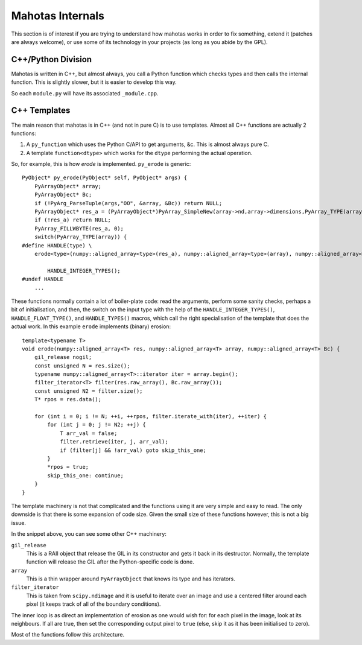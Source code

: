 =================
Mahotas Internals
=================

This section is of interest if you are trying to understand how mahotas works
in order to fix something, extend it (patches are always welcome), or use some
of its technology in your projects (as long as you abide by the GPL).

C++/Python Division
-------------------

Mahotas is written in C++, but almost always, you call a Python function which
checks types and then calls the internal function. This is slightly slower, but
it is easier to develop this way.

So each ``module.py`` will have its associated ``_module.cpp``.

C++ Templates
-------------

The main reason that mahotas is in C++ (and not in pure C) is to use templates.
Almost all C++ functions are actually 2 functions:

1. A ``py_function`` which uses the Python C/API to get arguments, &c. This is
   almost always pure C.
2. A template ``function<dtype>`` which works for the ``dtype`` performing the
   actual operation.

So, for example, this is how *erode* is implemented. ``py_erode`` is generic::

    PyObject* py_erode(PyObject* self, PyObject* args) {
        PyArrayObject* array;
        PyArrayObject* Bc;
        if (!PyArg_ParseTuple(args,"OO", &array, &Bc)) return NULL;
        PyArrayObject* res_a = (PyArrayObject*)PyArray_SimpleNew(array->nd,array->dimensions,PyArray_TYPE(array));
        if (!res_a) return NULL;
        PyArray_FILLWBYTE(res_a, 0);
        switch(PyArray_TYPE(array)) {
    #define HANDLE(type) \
        erode<type>(numpy::aligned_array<type>(res_a), numpy::aligned_array<type>(array), numpy::aligned_array<type>(Bc));\

            HANDLE_INTEGER_TYPES();
    #undef HANDLE
        ...


These functions normally contain a lot of boiler-plate code: read the
arguments, perform some sanity checks, perhaps a bit of initialisation, and
then, the switch on the input type with the help of the
``HANDLE_INTEGER_TYPES()``, ``HANDLE_FLOAT_TYPE()``, and ``HANDLE_TYPES()``
macros, which call the right specialisation of the template that does the
actual work. In this example ``erode`` implements (binary) erosion:: 

    template<typename T>
    void erode(numpy::aligned_array<T> res, numpy::aligned_array<T> array, numpy::aligned_array<T> Bc) {
        gil_release nogil;
        const unsigned N = res.size();
        typename numpy::aligned_array<T>::iterator iter = array.begin();
        filter_iterator<T> filter(res.raw_array(), Bc.raw_array());
        const unsigned N2 = filter.size();
        T* rpos = res.data();

        for (int i = 0; i != N; ++i, ++rpos, filter.iterate_with(iter), ++iter) {
            for (int j = 0; j != N2; ++j) {
                T arr_val = false;
                filter.retrieve(iter, j, arr_val);
                if (filter[j] && !arr_val) goto skip_this_one;
            }
            *rpos = true;
            skip_this_one: continue;
        }
    }

The template machinery is not that complicated and the functions using it are
very simple and easy to read. The only downside is that there is some expansion
of code size. Given the small size of these functions however, this is not a
big issue.

In the snippet above, you can see some other C++ machinery:

``gil_release``
    This is a RAII object that release the GIL in its constructor and gets it
    back in its destructor. Normally, the template function will release the
    GIL after the Python-specific code is done.
``array``
    This is a thin wrapper around ``PyArrayObject`` that knows its type and has
    iterators.
``filter_iterator``
    This is taken from ``scipy.ndimage`` and it is useful to iterate over an
    image and use a centered filter around each pixel (it keeps track of all of
    the boundary conditions).

The inner loop is as direct an implementation of erosion as one would wish for:
for each pixel in the image, look at its neighbours. If all are true, then set
the corresponding output pixel to ``true`` (else, skip it as it has been
initialised to zero).

Most of the functions follow this architecture.

